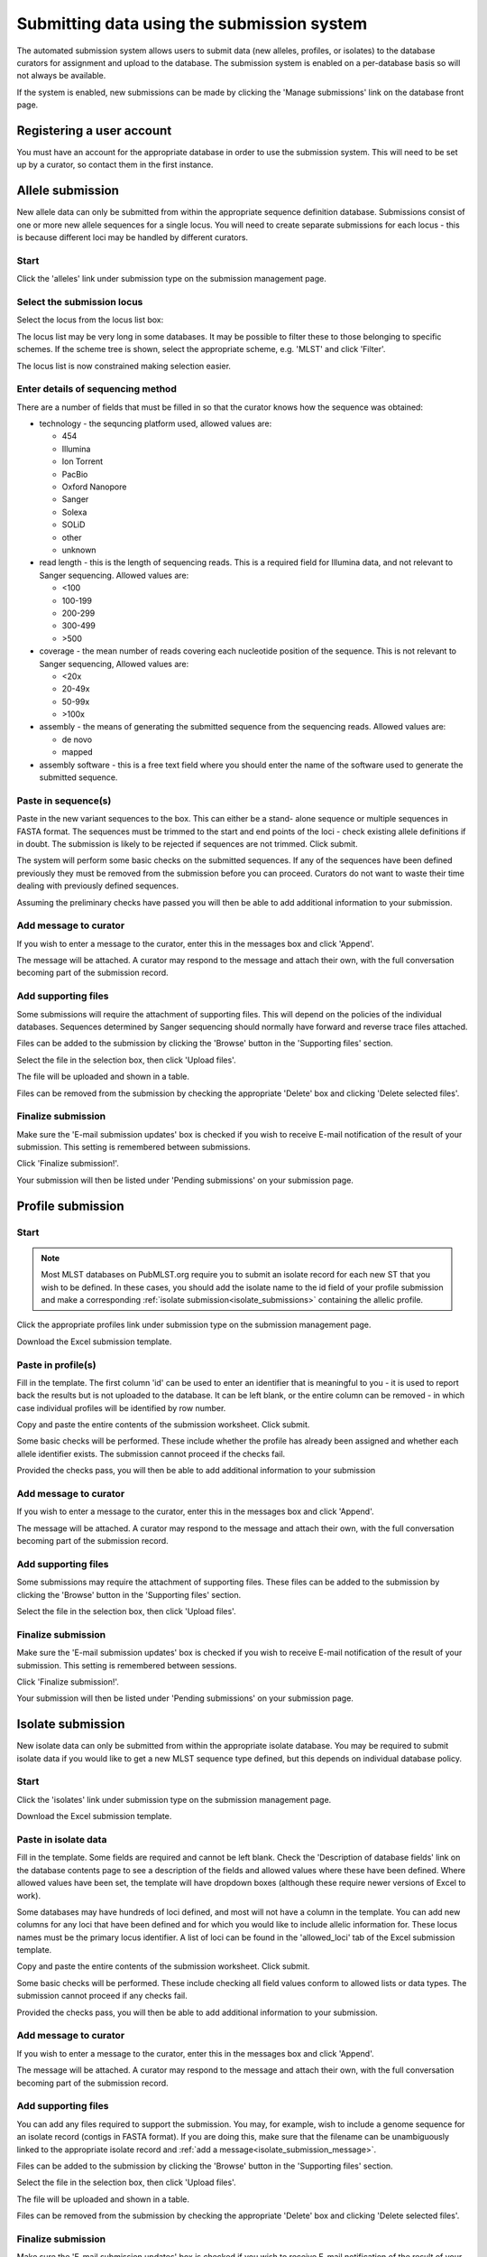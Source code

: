 ###########################################
Submitting data using the submission system
###########################################
The automated submission system allows users to submit data (new alleles,
profiles, or isolates) to the database curators for assignment and upload to
the database. The submission system is enabled on a per-database basis so will
not always be available.

If the system is enabled, new submissions can be made by clicking the 'Manage
submissions' link on the database front page.

.. image:: /images/submissions/submission1.png

**************************
Registering a user account
**************************
You must have an account for the appropriate database in order to use the 
submission system.  This will need to be set up by a curator, so contact them
in the first instance.

*****************
Allele submission
*****************
New allele data can only be submitted from within the appropriate sequence 
definition database.  Submissions consist of one or more new allele sequences
for a single locus.  You will need to create separate submissions for each 
locus - this is because different loci may be handled by different curators.

Start
=====
Click the 'alleles' link under submission type on the submission management 
page.

.. image:: /images/submissions/submission2.png

Select the submission locus
===========================
Select the locus from the locus list box:

.. image:: /images/submissions/submission3.png

The locus list may be very long in some databases.  It may be possible to 
filter these to those belonging to specific schemes.  If the scheme tree is
shown, select the appropriate scheme, e.g. 'MLST' and click 'Filter'.

.. image:: /images/submissions/submission4.png
   
The locus list is now constrained making selection easier.
   
.. image:: /images/submissions/submission5.png

Enter details of sequencing method
==================================
There are a number of fields that must be filled in so that the curator knows
how the sequence was obtained:

* technology - the sequncing platform used, allowed values are:
   
  * 454
  * Illumina
  * Ion Torrent
  * PacBio
  * Oxford Nanopore
  * Sanger
  * Solexa
  * SOLiD
  * other
  * unknown
     
* read length - this is the length of sequencing reads. This is a required 
  field for Illumina data, and not relevant to Sanger sequencing. Allowed 
  values are:

  * <100
  * 100-199
  * 200-299
  * 300-499
  * >500
  
* coverage - the mean number of reads covering each nucleotide position of 
  the sequence.  This is not relevant to Sanger sequencing,  Allowed values
  are:
  
  * <20x
  * 20-49x
  * 50-99x
  * >100x
  
* assembly - the means of generating the submitted sequence from the 
  sequencing reads.  Allowed values are:
  
  * de novo
  * mapped
  
* assembly software - this is a free text field where you should enter the 
  name of the software used to generate the submitted sequence.
  
Paste in sequence(s)
====================
Paste in the new variant sequences to the box.  This can either be a stand-
alone sequence or multiple sequences in FASTA format.  The sequences must be
trimmed to the start and end points of the loci - check existing allele 
definitions if in doubt.  The submission is likely to be rejected if sequences
are not trimmed.  Click submit.
   
.. image:: /images/submissions/submission6.png
   
The system will perform some basic checks on the submitted sequences.  If any 
of the sequences have been defined previously they must be removed from the
submission before you can proceed.  Curators do not want to waste their time
dealing with previously defined sequences.

.. image:: /images/submissions/submission7.png

Assuming the preliminary checks have passed you will then be able to add 
additional information to your submission.

.. image:: /images/submissions/submission8.png

Add message to curator
======================
If you wish to enter a message to the curator, enter this in the messages
box and click 'Append'.  

.. image:: /images/submissions/submission9.png

The message will be attached.  A curator may respond to the message and attach
their own, with the full conversation becoming part of the submission record.

.. image:: /images/submissions/submission10.png

Add supporting files
====================
Some submissions will require the attachment of supporting files.  This will
depend on the policies of the individual databases.  Sequences determined by
Sanger sequencing should normally have forward and reverse trace files 
attached.

Files can be added to the submission by clicking the 'Browse' button in the
'Supporting files' section.

.. image:: /images/submissions/submission11.png

Select the file in the selection box, then click 'Upload files'.

.. image:: /images/submissions/submission12.png

The file will be uploaded and shown in a table.

.. image:: /images/submissions/submission13.png

Files can be removed from the submission by checking the appropriate 'Delete'
box and clicking 'Delete selected files'.

Finalize submission
===================
Make sure the 'E-mail submission updates' box is checked if you wish to receive
E-mail notification of the result of your submission.  This setting is 
remembered between submissions.

Click 'Finalize submission!'.

.. image:: /images/submissions/submission14.png

Your submission will then be listed under 'Pending submissions' on your 
submission page.

.. image:: /images/submissions/submission15.png

******************
Profile submission
******************

Start
=====
.. note::

   Most MLST databases on PubMLST.org require you to submit an isolate record
   for each new ST that you wish to be defined. In these cases, you should add
   the isolate name to the id field of your profile submission and make a
   corresponding :ref:`isolate submission<isolate_submissions>` containing the 
   allelic profile.

Click the appropriate profiles link under submission type on the submission 
management page.

.. image:: /images/submissions/submission16.png

Download the Excel submission template.

.. image:: /images/submissions/submission17.png

Paste in profile(s)
===================
Fill in the template.  The first column 'id' can be used to enter an identifier
that is meaningful to you - it is used to report back the results but is not
uploaded to the database.  It can be left blank, or the entire column can be
removed - in which case individual profiles will be identified by row number.

Copy and paste the entire contents of the submission worksheet. Click submit.

.. image:: /images/submissions/submission18.png

Some basic checks will be performed.  These include whether the profile has
already been assigned and whether each allele identifier exists.  The 
submission cannot proceed if the checks fail.

.. image:: /images/submissions/submission19.png

Provided the checks pass, you will then be able to add additional information
to your submission

Add message to curator
======================
If you wish to enter a message to the curator, enter this in the messages box
and click 'Append'.

.. image:: /images/submissions/submission20.png

The message will be attached.  A curator may respond to the message and attach
their own, with the full conversation becoming part of the submission record.

.. image:: /images/submissions/submission21.png

Add supporting files
====================
Some submissions may require the attachment of supporting files.  These files 
can be added to the submission by clicking the 'Browse' button in the 
'Supporting files' section.

Select the file in the selection box, then click 'Upload files'.

Finalize submission
===================
Make sure the 'E-mail submission updates' box is checked if you wish to receive
E-mail notification of the result of your submission.  This setting is 
remembered between sessions.

Click 'Finalize submission!'.

.. image:: /images/submissions/submission22.png

Your submission will then be listed under 'Pending submissions' on your 
submission page.

.. image:: /images/submissions/submission23.png

.. _isolate_submissions: 

******************
Isolate submission
******************
New isolate data can only be submitted from within the appropriate isolate
database.  You may be required to submit isolate data if you would like to get
a new MLST sequence type defined, but this depends on individual database 
policy.

Start
=====
Click the 'isolates' link under submission type on the submission management
page.

.. image:: /images/submissions/submission24.png

Download the Excel submission template.

.. image:: /images/submissions/submission25.png

Paste in isolate data
=====================
Fill in the template.  Some fields are required and cannot be left blank.  
Check the 'Description of database fields' link on the database contents page
to see a description of the fields and allowed values where these have been
defined.  Where allowed values have been set, the template will have dropdown
boxes (although these require newer versions of Excel to work).

Some databases may have hundreds of loci defined, and most will not have a 
column in the template. You can add new columns for any loci that have been 
defined and for which you would like to include allelic information for. 
These locus names must be the primary locus identifier.  A list of loci can be
found in the 'allowed_loci' tab of the Excel submission template.

Copy and paste the entire contents of the submission worksheet. Click submit.

.. image:: /images/submissions/submission26.png

Some basic checks will be performed.  These include checking all field values
conform to allowed lists or data types.  The submission cannot proceed if any
checks fail.

.. image:: /images/submissions/submission27.png

Provided the checks pass, you will then be able to add additional information
to your submission.

.. _isolate_submission_message:

Add message to curator
======================
If you wish to enter a message to the curator, enter this in the messages box
and click 'Append'.

.. image:: /images/submissions/submission28.png

The message will be attached.  A curator may respond to the message and attach
their own, with the full conversation becoming part of the submission record.

.. image:: /images/submissions/submission29.png

Add supporting files
====================
You can add any files required to support the submission.  You may, for 
example, wish to include a genome sequence for an isolate record (contigs in
FASTA format).  If you are doing this, make sure that the filename can be 
unambiguously linked to the appropriate isolate record and 
:ref:`add a message<isolate_submission_message>`.

Files can be added to the submission by clicking the 'Browse' button in the
'Supporting files' section.

.. image:: /images/submissions/submission30.png

Select the file in the selection box, then click 'Upload files'.

.. image:: /images/submissions/submission31.png

The file will be uploaded and shown in a table.

.. image:: /images/submissions/submission32.png

Files can be removed from the submission by checking the appropriate 'Delete'
box and clicking 'Delete selected files'.

Finalize submission
===================
Make sure the 'E-mail submission updates' box is checked if you wish to receive
E-mail notification of the result of your submission.  This setting is 
remembered between sessions.

Click 'Finalize submission!'.

.. image:: /images/submissions/submission33.png

Your submission will then be listed under 'Pending submissions' on your 
submission page.

.. image:: /images/submissions/submission34.png

*****************
Genome submission
*****************
Submitting genomes uses the same process as standard 
:ref:`isolate submission<isolate_submissions>`. The only difference is that 
there are a couple of extra required fields in the submission table:

* assembly_filename - this is the name of the FASTA file containing the
  assembly contigs. This must be uploaded as a supporting file - you will not
  be able to finalize the submission until every isolate record has a matching
  contig file.
  
* sequence_method - the sequencing technology used to generate the sequences. 
  The allowed values are listed on the submission page.
  
To start the submission, click the 'genomes' link under submission type on the
submission management page.

.. image:: /images/submissions/submission36.png

Then follow the steps for :ref:`isolate submission<isolate_submissions>`, 
uploading the contigs files as supporting files.

************************************************
Removing submissions from your notification list
************************************************
Once a submission has been closed by a curator, the results will be displayed
in your 'Manage submissions' area.  You can remove submissions once you have 
noted the result by clicking the 'Remove' link.

.. image:: /images/submissions/submission35.png

Alternatively, submissions will be removed automatically a specified period of
time after closure.  By default, this time is 90 days, but this can vary 
depending on the site configuration.
